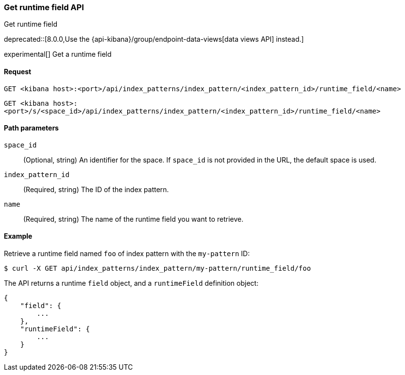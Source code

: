 [[index-patterns-runtime-field-api-get]]
=== Get runtime field API
++++
<titleabbrev>Get runtime field</titleabbrev>
++++

deprecated::[8.0.0,Use the {api-kibana}/group/endpoint-data-views[data views API] instead.]

experimental[] Get a runtime field

[[index-patterns-runtime-field-get-request]]
==== Request

`GET <kibana host>:<port>/api/index_patterns/index_pattern/<index_pattern_id>/runtime_field/<name>`

`GET <kibana host>:<port>/s/<space_id>/api/index_patterns/index_pattern/<index_pattern_id>/runtime_field/<name>`

[[index-patterns-runtime-field-get-params]]
==== Path parameters

`space_id`::
(Optional, string) An identifier for the space. If `space_id` is not provided in the URL, the default space is used.

`index_pattern_id`::
(Required, string) The ID of the index pattern.

`name`::
(Required, string) The name of the runtime field you want to retrieve.


[[index-patterns-runtime-field-get-example]]
==== Example

Retrieve a runtime field named `foo` of index pattern with the `my-pattern` ID:

[source,sh]
--------------------------------------------------
$ curl -X GET api/index_patterns/index_pattern/my-pattern/runtime_field/foo
--------------------------------------------------
// KIBANA

The API returns a runtime `field` object, and a `runtimeField` definition object:

[source,sh]
--------------------------------------------------
{
    "field": {
        ...
    },
    "runtimeField": {
        ...
    }
}
--------------------------------------------------
